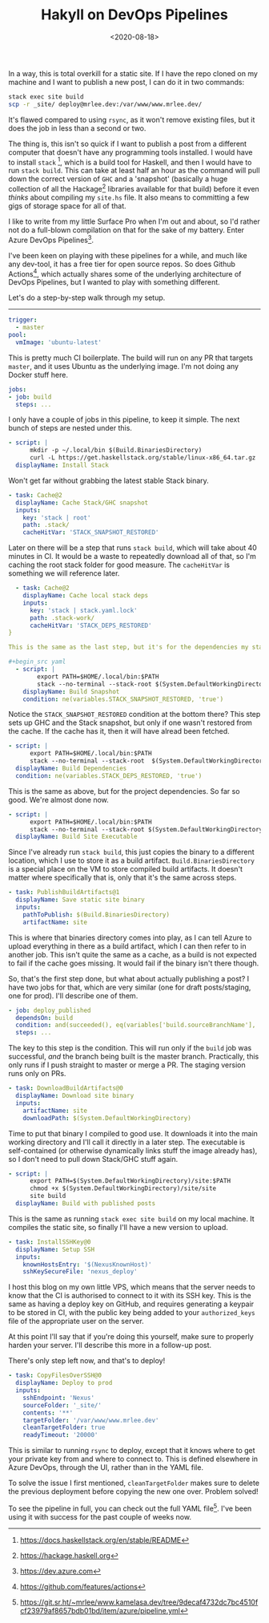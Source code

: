 #+TITLE: Hakyll on DevOps Pipelines
#+DATE: <2020-08-18>
#+CATEGORY: programming

In a way, this is total overkill for a static site. If I have the repo cloned on my machine and I want to publish a new post, I can do it in two commands:

#+begin_src bash
  stack exec site build
  scp -r _site/ deploy@mrlee.dev:/var/www/www.mrlee.dev/
#+end_src

It's flawed compared to using ~rsync~, as it won't remove existing files, but it does the job in less than a second or two.

The thing is, this isn't so quick if I want to publish a post from a different computer that doesn't have any programming tools installed. I would have to install ~stack~ [fn:1], which is a build tool for Haskell, and then I would have to run ~stack build~. This can take at least half an hour as the command will pull down the correct version of ~GHC~ and a 'snapshot' (basically a huge collection of all the Hackage[fn:2] libraries available for that build) before it even /thinks/ about compiling my ~site.hs~ file. It also means to committing a few gigs of storage space for all of that.

I like to write from my little Surface Pro when I'm out and about, so I'd rather not do a full-blown compilation on that for the sake of my battery. Enter Azure DevOps Pipelines[fn:3].

I've been keen on playing with these pipelines for a while, and much like any dev-tool, it has a free tier for open source repos. So does Github Actions[fn:4], which actually shares some of the underlying architecture of DevOps Pipelines, but I wanted to play with something different.

Let's do a step-by-step walk through my setup.

-----

#+begin_src yaml
  trigger:
    - master
  pool:
    vmImage: 'ubuntu-latest'
#+end_src

This is pretty much CI boilerplate. The build will run on any PR that targets ~master~, and it uses Ubuntu as the underlying image. I'm not doing any Docker stuff here.

#+begin_src yaml
  jobs:
  - job: build
    steps: ...
#+end_src

I only have a couple of jobs in this pipeline, to keep it simple. The next bunch of steps are nested under this.

#+begin_src yaml
  - script: |
        mkdir -p ~/.local/bin $(Build.BinariesDirectory)
        curl -L https://get.haskellstack.org/stable/linux-x86_64.tar.gz | tar xz --wildcards --strip-components=1 -C ~/.local/bin '*/stack'
    displayName: Install Stack
#+end_src

Won't get far without grabbing the latest stable Stack binary.

#+begin_src yaml
  - task: Cache@2
    displayName: Cache Stack/GHC snapshot
    inputs:
      key: 'stack | root'
      path: .stack/
      cacheHitVar: 'STACK_SNAPSHOT_RESTORED'
#+end_src

Later on there will be a step that runs ~stack build~, which will take about 40 minutes in CI. It would be a waste to repeatedly download all of that, so I'm caching the root stack folder for good measure. The ~cacheHitVar~ is something we will reference later.

#+begin_src yaml
  - task: Cache@2
    displayName: Cache local stack deps
    inputs:
      key: 'stack | stack.yaml.lock'
      path: .stack-work/
      cacheHitVar: 'STACK_DEPS_RESTORED'
}

This is the same as the last step, but it's for the dependencies my static site requires. I want to cache these separately so adding a new project dependency doesn't force a full refresh of the Stack snapshot.

#+begin_src yaml
  - script: |
        export PATH=$HOME/.local/bin:$PATH
        stack --no-terminal --stack-root $(System.DefaultWorkingDirectory)/.stack setup
    displayName: Build Snapshot
    condition: ne(variables.STACK_SNAPSHOT_RESTORED, 'true')
#+end_src

Notice the ~STACK_SNAPSHOT_RESTORED~ condition at the bottom there? This step sets up GHC and the Stack snapshot, but only if one wasn't restored from the cache. If the cache has it, then it will have alread been fetched.

#+begin_src yaml
  - script: |
        export PATH=$HOME/.local/bin:$PATH
        stack --no-terminal --stack-root  $(System.DefaultWorkingDirectory)/.stack build
    displayName: Build Dependencies
    condition: ne(variables.STACK_DEPS_RESTORED, 'true')
#+end_src

This is the same as above, but for the project dependencies. So far so good. We're almost done now.

#+begin_src yaml
  - script: |
        export PATH=$HOME/.local/bin:$PATH
        stack --no-terminal --stack-root $(System.DefaultWorkingDirectory)/.stack install --local-bin-path $(Build.BinariesDirectory)
    displayName: Build Site Executable
#+end_src

Since I've already run ~stack build~, this just copies the binary to a different location, which I use to store it as a build artifact. ~Build.BinariesDirectory~ is a special place on the VM to store compiled build artifacts. It doesn't matter where specifically that is, only that it's the same across steps.

#+begin_src yaml
  - task: PublishBuildArtifacts@1
    displayName: Save static site binary
    inputs:
      pathToPublish: $(Build.BinariesDirectory)
      artifactName: site
#+end_src

This is where that binaries directory comes into play, as I can tell Azure to upload everything in there as a build artifact, which I can then refer to in another job. This isn't quite the same as a cache, as a build is not expected to fail if the cache goes missing. It would fail if the binary isn't there though.

So, that's the first step done, but what about actually publishing a post? I have two jobs for that, which are very similar (one for draft posts/staging, one for prod). I'll describe one of them.

#+begin_src yaml
  - job: deploy_published
    dependsOn: build
    condition: and(succeeded(), eq(variables['build.sourceBranchName'], 'master'))
    steps: ...
#+end_src

The key to this step is the condition. This will run only if the ~build~ job was successful, /and/ the branch being built is the master branch. Practically, this only runs if I push straight to master or merge a PR. The staging version runs only on PRs.

#+begin_src yaml
  - task: DownloadBuildArtifacts@0
    displayName: Download site binary
    inputs:
      artifactName: site
      downloadPath: $(System.DefaultWorkingDirectory)
#+end_src

Time to put that binary I compiled to good use. It downloads it into the main working directory and I'll call it directly in a later step. The executable is self-contained (or otherwise dynamically links stuff the image already has), so I don't need to pull down Stack/GHC stuff again.

#+begin_src yaml
  - script: |
        export PATH=$(System.DefaultWorkingDirectory)/site:$PATH
        chmod +x $(System.DefaultWorkingDirectory)/site/site
        site build
    displayName: Build with published posts
#+end_src

This is the same as running ~stack exec site build~ on my local machine. It compiles the static site, so finally I'll have a new version to upload.

#+begin_src yaml
  - task: InstallSSHKey@0
    displayName: Setup SSH
    inputs:
      knownHostsEntry: '$(NexusKnownHost)'
      sshKeySecureFile: 'nexus_deploy'
#+end_src

I host this blog on my own little VPS, which means that the server needs to know that the CI is authorised to connect to it with its SSH key. This is the same as having a deploy key on GitHub, and requires generating a keypair to be stored in CI, with the public key being added to your ~authorized_keys~ file of the appropriate user on the server.

#+begin_aside
  At this point I'll say that if you're doing this yourself, make sure to properly harden your server. I'll describe this more in a follow-up post.
#+end_aside

There's only step left now, and that's to deploy!

#+begin_src yaml
  - task: CopyFilesOverSSH@0
    displayName: Deploy to prod
    inputs:
      sshEndpoint: 'Nexus'
      sourceFolder: '_site/'
      contents: '**'
      targetFolder: '/var/www/www.mrlee.dev'
      cleanTargetFolder: true
      readyTimeout: '20000'
#+end_src

This is similar to running ~rsync~ to deploy, except that it knows where to get your private key from and where to connect to. This is defined elsewhere in Azure DevOps, through the UI, rather than in the YAML file.

To solve the issue I first mentioned, ~cleanTargetFolder~ makes sure to delete the previous deployment before copying the new one over. Problem solved!

To see the pipeline in full, you can check out the full YAML file[fn:5]. I've been using it with success for the past couple of weeks now.


[fn:1] https://docs.haskellstack.org/en/stable/README
[fn:2] https://hackage.haskell.org
[fn:3] https://dev.azure.com
[fn:4] https://github.com/features/actions
[fn:5] https://git.sr.ht/~mrlee/www.kamelasa.dev/tree/9decaf4732dc7bc4510fcf23979af8657bdb01bd/item/azure/pipeline.yml

